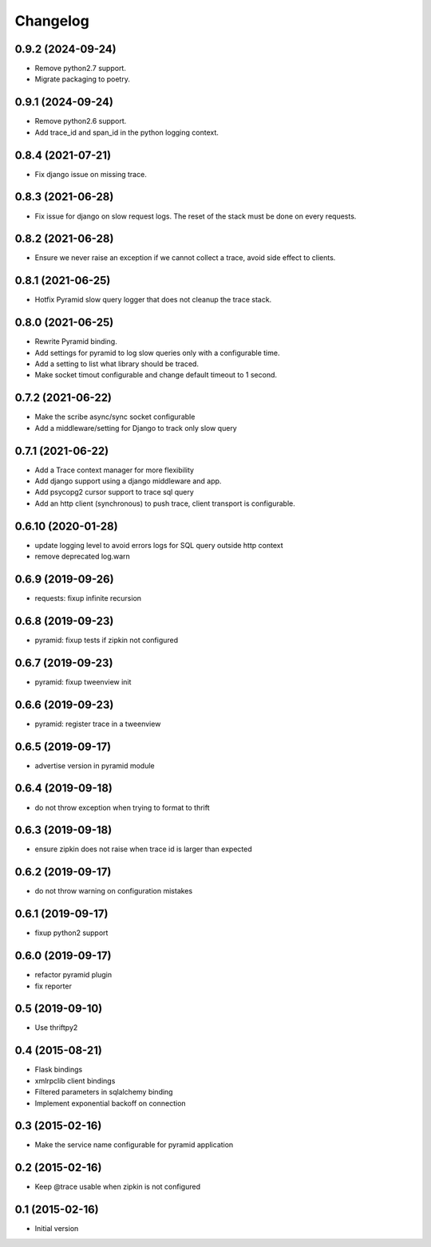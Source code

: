 Changelog
=========

0.9.2  (2024-09-24)
-------------------
- Remove python2.7 support.
- Migrate packaging to poetry.

0.9.1  (2024-09-24)
-------------------
- Remove python2.6 support.
- Add trace_id and span_id in the python logging context.

0.8.4  (2021-07-21)
-------------------

- Fix django issue on missing trace.

0.8.3  (2021-06-28)
-------------------

- Fix issue for django on slow request logs. The reset of the stack must
  be done on every requests.

0.8.2  (2021-06-28)
-------------------

- Ensure we never raise an exception if we cannot collect a trace,
  avoid side effect to clients.

0.8.1  (2021-06-25)
-------------------

- Hotfix Pyramid slow query logger that does not cleanup the trace stack.


0.8.0  (2021-06-25)
-------------------

- Rewrite Pyramid binding.
- Add settings for pyramid to log slow queries only with a configurable time.
- Add a setting to list what library should be traced.
- Make socket timout configurable and change default timeout to 1 second.

0.7.2  (2021-06-22)
-------------------

- Make the scribe async/sync socket configurable
- Add a middleware/setting for Django to track only slow query 

0.7.1  (2021-06-22)
-------------------

- Add a Trace context manager for more flexibility
- Add django support using a django middleware and app.
- Add psycopg2 cursor support to trace sql query
- Add an http client (synchronous) to push trace, client transport is
  configurable.

0.6.10 (2020-01-28)
-------------------

- update logging level to avoid errors logs for SQL query outside http context
- remove deprecated log.warn

0.6.9 (2019-09-26)
------------------

- requests: fixup infinite recursion

0.6.8 (2019-09-23)
------------------

- pyramid: fixup tests if zipkin not configured

0.6.7 (2019-09-23)
------------------

- pyramid: fixup tweenview init

0.6.6 (2019-09-23)
------------------

- pyramid: register trace in a tweenview

0.6.5 (2019-09-17)
------------------

- advertise version in pyramid module

0.6.4 (2019-09-18)
------------------

- do not throw exception when trying to format to thrift

0.6.3 (2019-09-18)
------------------

- ensure zipkin does not raise when trace id is larger than expected

0.6.2 (2019-09-17)
------------------

- do not throw warning on configuration mistakes

0.6.1 (2019-09-17)
------------------

- fixup python2 support

0.6.0 (2019-09-17)
------------------

- refactor pyramid plugin
- fix reporter

0.5 (2019-09-10)
----------------

- Use thriftpy2

0.4 (2015-08-21)
----------------

-  Flask bindings
-  xmlrpclib client bindings
-  Filtered parameters in sqlalchemy binding
-  Implement exponential backoff on connection


0.3 (2015-02-16)
----------------

-  Make the service name configurable for pyramid application


0.2 (2015-02-16)
----------------

-  Keep @trace usable when zipkin is not configured


0.1 (2015-02-16)
----------------

-  Initial version
